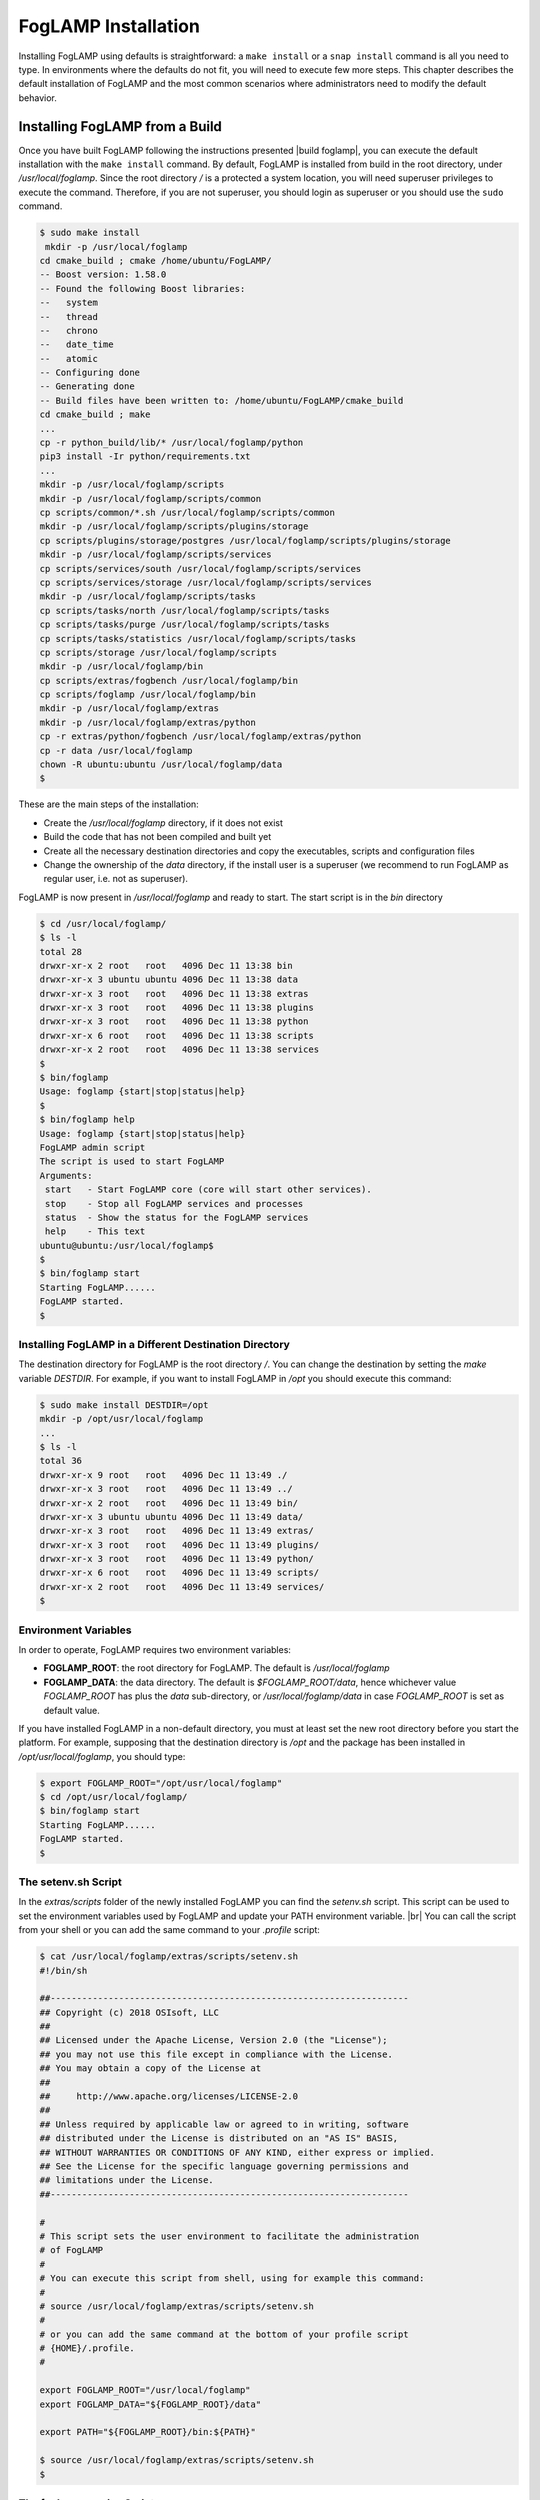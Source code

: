 .. FogLAMP installation describes how to install FogLAMP

.. |br| raw:: html

   <br />

.. Images

.. Links

.. Links in new tabs

.. |build foglamp| raw:: html

   <a href="03_getting_started.html#building-foglamp" target="_blank">here</a>

.. |snappy| raw:: html

   <a href="https://en.wikipedia.org/wiki/Snappy_(package_manager)" target="_blank">Snappy</a>

.. |snapcraft| raw:: html

   <a href="https://snapcraft.io" target="_blank">snapcraft.io</a>

.. |foglamp-snap issues| raw:: html

   <a href="https://github.com/foglamp/foglamp-snap/issues" target="_blank">GitHub issues database</a>

.. |x86 Package| raw:: html

   <a href="https://s3.amazonaws.com/foglamp/snaps/x86_64/foglamp_1.0_amd64.snap" target="_blank">Snap for Intel x86_64 architecture</a>

.. |ARM Package| raw:: html

   <a href="https://s3.amazonaws.com/foglamp/snaps/armhf/foglamp_1.0_armhf.snap" target="_blank">Snap for ARM (armhf - ARM hard float) / Raspberry PI 2 & 3</a>

.. |Downloads page| raw:: html

   <a href="92_downloads.html" target="_blank">Downloads page</a>


.. =============================================


********************
FogLAMP Installation
********************

Installing FogLAMP using defaults is straightforward: a ``make install`` or a ``snap install`` command is all you need to type. In environments where the defaults do not fit, you will need to execute few more steps. This chapter describes the default installation of FogLAMP and the most common scenarios where administrators need to modify the default behavior.


Installing FogLAMP from a Build
===============================

Once you have built FogLAMP following the instructions presented |build foglamp|, you can execute the default installation with the ``make install`` command. By default, FogLAMP is installed from build in the root directory, under */usr/local/foglamp*. Since the root directory */* is a protected a system location, you will need superuser privileges to execute the command. Therefore, if you are not superuser, you should login as superuser or you should use the ``sudo`` command.

.. code-block:: console

  $ sudo make install
   mkdir -p /usr/local/foglamp
  cd cmake_build ; cmake /home/ubuntu/FogLAMP/
  -- Boost version: 1.58.0
  -- Found the following Boost libraries:
  --   system
  --   thread
  --   chrono
  --   date_time
  --   atomic
  -- Configuring done
  -- Generating done
  -- Build files have been written to: /home/ubuntu/FogLAMP/cmake_build
  cd cmake_build ; make
  ...
  cp -r python_build/lib/* /usr/local/foglamp/python
  pip3 install -Ir python/requirements.txt
  ...
  mkdir -p /usr/local/foglamp/scripts
  mkdir -p /usr/local/foglamp/scripts/common
  cp scripts/common/*.sh /usr/local/foglamp/scripts/common
  mkdir -p /usr/local/foglamp/scripts/plugins/storage
  cp scripts/plugins/storage/postgres /usr/local/foglamp/scripts/plugins/storage
  mkdir -p /usr/local/foglamp/scripts/services
  cp scripts/services/south /usr/local/foglamp/scripts/services
  cp scripts/services/storage /usr/local/foglamp/scripts/services
  mkdir -p /usr/local/foglamp/scripts/tasks
  cp scripts/tasks/north /usr/local/foglamp/scripts/tasks
  cp scripts/tasks/purge /usr/local/foglamp/scripts/tasks
  cp scripts/tasks/statistics /usr/local/foglamp/scripts/tasks
  cp scripts/storage /usr/local/foglamp/scripts
  mkdir -p /usr/local/foglamp/bin
  cp scripts/extras/fogbench /usr/local/foglamp/bin
  cp scripts/foglamp /usr/local/foglamp/bin
  mkdir -p /usr/local/foglamp/extras
  mkdir -p /usr/local/foglamp/extras/python
  cp -r extras/python/fogbench /usr/local/foglamp/extras/python
  cp -r data /usr/local/foglamp
  chown -R ubuntu:ubuntu /usr/local/foglamp/data
  $

These are the main steps of the installation:

- Create the */usr/local/foglamp* directory, if it does not exist
- Build the code that has not been compiled and built yet
- Create all the necessary destination directories and copy the executables, scripts and configuration files
- Change the ownership of the *data* directory, if the install user is a superuser (we recommend to run FogLAMP as regular user, i.e. not as superuser).

FogLAMP is now present in */usr/local/foglamp* and ready to start. The start script is in the *bin* directory

.. code-block:: console

  $ cd /usr/local/foglamp/
  $ ls -l
  total 28
  drwxr-xr-x 2 root   root   4096 Dec 11 13:38 bin
  drwxr-xr-x 3 ubuntu ubuntu 4096 Dec 11 13:38 data
  drwxr-xr-x 3 root   root   4096 Dec 11 13:38 extras
  drwxr-xr-x 3 root   root   4096 Dec 11 13:38 plugins
  drwxr-xr-x 3 root   root   4096 Dec 11 13:38 python
  drwxr-xr-x 6 root   root   4096 Dec 11 13:38 scripts
  drwxr-xr-x 2 root   root   4096 Dec 11 13:38 services
  $
  $ bin/foglamp
  Usage: foglamp {start|stop|status|help}
  $
  $ bin/foglamp help
  Usage: foglamp {start|stop|status|help}
  FogLAMP admin script
  The script is used to start FogLAMP
  Arguments:
   start   - Start FogLAMP core (core will start other services).
   stop    - Stop all FogLAMP services and processes
   status  - Show the status for the FogLAMP services
   help    - This text
  ubuntu@ubuntu:/usr/local/foglamp$
  $
  $ bin/foglamp start
  Starting FogLAMP......
  FogLAMP started.
  $ 


Installing FogLAMP in a Different Destination Directory
-------------------------------------------------------

The destination directory for FogLAMP is the root directory */*.  You can change the destination by setting the *make* variable *DESTDIR*. For example, if you want to install FogLAMP in */opt* you should execute this command:

.. code-block:: console

  $ sudo make install DESTDIR=/opt
  mkdir -p /opt/usr/local/foglamp
  ...
  $ ls -l
  total 36
  drwxr-xr-x 9 root   root   4096 Dec 11 13:49 ./
  drwxr-xr-x 3 root   root   4096 Dec 11 13:49 ../
  drwxr-xr-x 2 root   root   4096 Dec 11 13:49 bin/
  drwxr-xr-x 3 ubuntu ubuntu 4096 Dec 11 13:49 data/
  drwxr-xr-x 3 root   root   4096 Dec 11 13:49 extras/
  drwxr-xr-x 3 root   root   4096 Dec 11 13:49 plugins/
  drwxr-xr-x 3 root   root   4096 Dec 11 13:49 python/
  drwxr-xr-x 6 root   root   4096 Dec 11 13:49 scripts/
  drwxr-xr-x 2 root   root   4096 Dec 11 13:49 services/
  $ 


Environment Variables
---------------------

In order to operate, FogLAMP requires two environment variables:

- **FOGLAMP_ROOT**: the root directory for FogLAMP. The default is */usr/local/foglamp*
- **FOGLAMP_DATA**: the data directory. The default is *$FOGLAMP_ROOT/data*, hence whichever value *FOGLAMP_ROOT* has plus the *data* sub-directory, or */usr/local/foglamp/data* in case *FOGLAMP_ROOT* is set as default value.

If you have installed FogLAMP in a non-default directory, you must at least set the new root directory before you start the platform. For example, supposing that the destination directory is */opt* and the package has been installed in */opt/usr/local/foglamp*, you should type:

.. code-block:: console

  $ export FOGLAMP_ROOT="/opt/usr/local/foglamp"
  $ cd /opt/usr/local/foglamp/
  $ bin/foglamp start
  Starting FogLAMP......
  FogLAMP started.
  $


The setenv.sh Script
--------------------

In the *extras/scripts* folder of the newly installed FogLAMP you can find the *setenv.sh* script. This script can be used to set the environment variables used by FogLAMP and update your PATH environment variable. |br|
You can call the script from your shell or you can add the same command to your *.profile* script:

.. code-block:: console

  $ cat /usr/local/foglamp/extras/scripts/setenv.sh
  #!/bin/sh

  ##--------------------------------------------------------------------
  ## Copyright (c) 2018 OSIsoft, LLC
  ##
  ## Licensed under the Apache License, Version 2.0 (the "License");
  ## you may not use this file except in compliance with the License.
  ## You may obtain a copy of the License at
  ##
  ##     http://www.apache.org/licenses/LICENSE-2.0
  ##
  ## Unless required by applicable law or agreed to in writing, software
  ## distributed under the License is distributed on an "AS IS" BASIS,
  ## WITHOUT WARRANTIES OR CONDITIONS OF ANY KIND, either express or implied.
  ## See the License for the specific language governing permissions and
  ## limitations under the License.
  ##--------------------------------------------------------------------

  #
  # This script sets the user environment to facilitate the administration
  # of FogLAMP
  #
  # You can execute this script from shell, using for example this command:
  #
  # source /usr/local/foglamp/extras/scripts/setenv.sh
  #
  # or you can add the same command at the bottom of your profile script
  # {HOME}/.profile.
  #

  export FOGLAMP_ROOT="/usr/local/foglamp"
  export FOGLAMP_DATA="${FOGLAMP_ROOT}/data"

  export PATH="${FOGLAMP_ROOT}/bin:${PATH}"

  $ source /usr/local/foglamp/extras/scripts/setenv.sh
  $


The foglamp.service Script
--------------------------

Another file available in the *extras/scripts* folder is the foglamp.service script. This script can be used to set FogLAMP as a Linux service. If you wish to do so, we recommend to install the FogLAMP package, but if you have a special build or for other reasons you prefer to work with FogLAMP built from source, this script will be quite helpful.

You can install FogLAMP as a service following these simple steps:

- After the ``make install`` command, copy *foglamp.service* with a simple name *foglamp* in the */etc/init.d* folder.
- You can either reboot your machine or reload the daemons using the ``systemctl daemon-reload`` command.


Installing the Snap Package
===========================

|snappy| is a software deployment and package management system originally designed and built by Canonical. Snappy is now available for many Linux distributions, including Ubuntu, Ubuntu Core, Debian, Fedora, Archlinux, Raspbian, Suse, the Yocto project and many others. The package management is based on snap packages that can be installed in a *transactional* environment, i.e. the packages have a current installation and the system can maintain a given number of previous installations. In case of issues with the new packages, Administrators can easily revert to previous installations.

More information regarding the package manager are available on the |snapcraft| website.

.. note:: The snap package is still experimental, if you find any issue you should report them to the |foglamp-snap issues| for the *foglamp-snap* project.


Obtaining the Snap Package
--------------------------

Check the |Downloads page| to find the package to install.

Once you have downloaded the package, install it using the ``snap install`` command. Note that you may need to install it as superuser (or by using the ``sudo`` command). The current version of FogLAMP must be installed using the *--devmode* argument, since there are currently no security confinments.

For example, if you are installing FogLAMP on an Intel x86/64 machine, you can type:

.. code-block:: console

  $ sudo snap install --devmode foglamp_<version>_amd64.snap
  foglamp <version> installed 
  $

... where *<version>* is the selected version that you are installing.

Congratulations! This is all you need to do, now FogLAMP is ready to run.


Starting FogLAMP from Snap
--------------------------

You can use the same ``foglamp`` command we discussed in the previous section to start the core microservice of FogLAMP:


.. code-block:: console

  $ foglamp start
  Starting PostgreSQL...
  PostgreSQL started.
  Building the metadata for the FogLAMP Plugin...
  Build complete.
  Starting FogLAMP......
  FogLAMP started.
  $
  $ foglamp status
  FogLAMP starting.
  $
  $ foglamp status
  FogLAMP running.
  FogLAMP uptime:  16 seconds.
  === FogLAMP services:
  foglamp.services.core
  foglamp.services.south --port=37829 --address=127.0.0.1 --name=COAP
  === FogLAMP tasks:
  foglamp.tasks.north.sending_process --stream_id 1 --debug_level 1 --port=37829 --address=127.0.0.1 --name=sending process
  foglamp.tasks.statistics --port=37829 --address=127.0.0.1 --name=stats collector
  $
  $ foglamp stop
  Stopping FogLAMP.............
  Stopping PostgreSQL...
  PostgreSQL stopped.
  FogLAMP stopped.
  $

From the output of the *foglamp* command you can notice that now the PostgreSQL database is managed by FogLAMP itself. In fact, the snap package also installs an embedded version of PostgreSQL that should be exclusively used by FogLAMP. 


Data Directories with the Snap Package
-------------------------------------------

Snap is designed to be self-contained and it does not require any user setting, therefore there are no *FOGLAMP_ROOT* or *FOGLAMP_DATA* variables to set. The FogLAMP package is installed in readonly and it is visible by the user in the */snap/foglamp* directory, data is stored in the *snap/foglamp* directory under the user home directory. The data directory also contains the PostgreSQL database.


.. code-block:: console

  $ ls -l /snap
  total 20
  drwxr-xr-x  5 root root 4096 Dec 11 15:06 ./
  drwxr-xr-x 23 root root 4096 Dec 11 14:14 ../
  drwxr-xr-x  2 root root 4096 Dec 11 15:06 bin/
  drwxr-xr-x  3 root root 4096 Dec 11 14:41 core/
  drwxr-xr-x  3 root root 4096 Dec 11 15:06 foglamp/
  $
  $ ls -l /snap/foglamp
  total 8
  drwxr-xr-x 3 root root 4096 Dec 11 15:06 ./
  drwxr-xr-x 5 root root 4096 Dec 11 15:06 ../
  lrwxrwxrwx 1 root root    2 Dec 11 15:06 current -> x1/
  drwxr-xr-x 8 root root  137 Dec 11 15:04 x1/ 
  $
  $ ls -l /snap/foglamp/x1
  total 5
  drwxr-xr-x  8 root root  137 Dec 11 15:04 ./
  drwxr-xr-x  3 root root 4096 Dec 11 15:06 ../
  drwxr-xr-x  2 root root   95 Dec 11 14:16 bin/
  -rwxr-xr-x  1 root root  378 Dec 11 15:04 command-foglamp.wrapper*
  drwxr-xr-x 13 root root  279 Dec 11 15:04 etc/
  drwxr-xr-x  5 root root   71 Nov 21  2016 lib/
  drwxr-xr-x  3 root root   43 Dec 11 14:16 meta/
  drwxr-xr-x  7 root root   99 Dec 11 15:04 usr/
  drwxr-xr-x  4 root root   37 Dec 11 15:04 var/
  $
  $  $ ls -l $HOME/snap
  total 4
  drwxr-xr-x 4 ubuntu ubuntu 4096 Dec 11 15:07 foglamp
  $ ls -l /home/ubuntu/snap/foglamp/
  total 8
  drwxr-xr-x 4 ubuntu ubuntu 4096 Dec 11 15:07 common
  lrwxrwxrwx 1 ubuntu ubuntu    2 Dec 11 14:54 current -> x1
  drwxr-xr-x 2 ubuntu ubuntu 4096 Dec 11 15:07 x1
  $ ls -l /home/ubuntu/snap/foglamp/common/
  total 8
  drwxr-xr-x 2 ubuntu ubuntu 4096 Dec 11 15:07 etc
  drwxrwxr-x 3 ubuntu ubuntu 4096 Dec 11 15:07 storage
  $ ls -l /home/ubuntu/snap/foglamp/common/storage/postgres/pgsql/
  total 8
  drwx------ 19 ubuntu ubuntu 4096 Dec 11 15:07 data
  -rw-------  1 ubuntu ubuntu  506 Dec 11 15:17 logger
  $ ls -l /home/ubuntu/snap/foglamp/common/storage/postgres/pgsql/data/
  total 120
  drwx------ 6 ubuntu ubuntu  4096 Dec 11 15:07 base
  drwx------ 2 ubuntu ubuntu  4096 Dec 11 15:08 global
  drwx------ 2 ubuntu ubuntu  4096 Dec 11 15:07 pg_clog
  drwx------ 2 ubuntu ubuntu  4096 Dec 11 15:07 pg_commit_ts
  drwx------ 2 ubuntu ubuntu  4096 Dec 11 15:07 pg_dynshmem
  -rw------- 1 ubuntu ubuntu  4462 Dec 11 15:07 pg_hba.conf
  -rw------- 1 ubuntu ubuntu  1636 Dec 11 15:07 pg_ident.conf
  drwx------ 4 ubuntu ubuntu  4096 Dec 11 15:07 pg_logical
  drwx------ 4 ubuntu ubuntu  4096 Dec 11 15:07 pg_multixact
  drwx------ 2 ubuntu ubuntu  4096 Dec 11 15:07 pg_notify
  drwx------ 2 ubuntu ubuntu  4096 Dec 11 15:07 pg_replslot
  drwx------ 2 ubuntu ubuntu  4096 Dec 11 15:07 pg_serial
  drwx------ 2 ubuntu ubuntu  4096 Dec 11 15:07 pg_snapshots
  drwx------ 2 ubuntu ubuntu  4096 Dec 11 15:07 pg_stat
  drwx------ 2 ubuntu ubuntu  4096 Dec 11 15:18 pg_stat_tmp
  drwx------ 2 ubuntu ubuntu  4096 Dec 11 15:07 pg_subtrans
  drwx------ 2 ubuntu ubuntu  4096 Dec 11 15:07 pg_tblspc
  drwx------ 2 ubuntu ubuntu  4096 Dec 11 15:07 pg_twophase
  -rw------- 1 ubuntu ubuntu     4 Dec 11 15:07 PG_VERSION
  drwx------ 3 ubuntu ubuntu  4096 Dec 11 15:07 pg_xlog
  -rw------- 1 ubuntu ubuntu    88 Dec 11 15:07 postgresql.auto.conf
  -rw------- 1 ubuntu ubuntu 21344 Dec 11 15:07 postgresql.conf
  -rw------- 1 ubuntu ubuntu   121 Dec 11 15:07 postmaster.opts
  -rw------- 1 ubuntu ubuntu   117 Dec 11 15:07 postmaster.pid
  $


